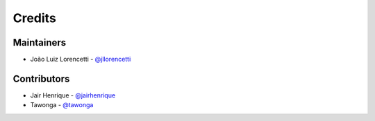 =======
Credits
=======

Maintainers
----------------

* João Luiz Lorencetti - `@jllorencetti`_

Contributors
------------

* Jair Henrique - `@jairhenrique`_
* Tawonga - `@tawonga`_

.. _`@jllorencetti`: https://github.com/jllorencetti
.. _`@jairhenrique`: https://github.com/jairhenrique
.. _`@tawonga`: https://github.com/tawonga
